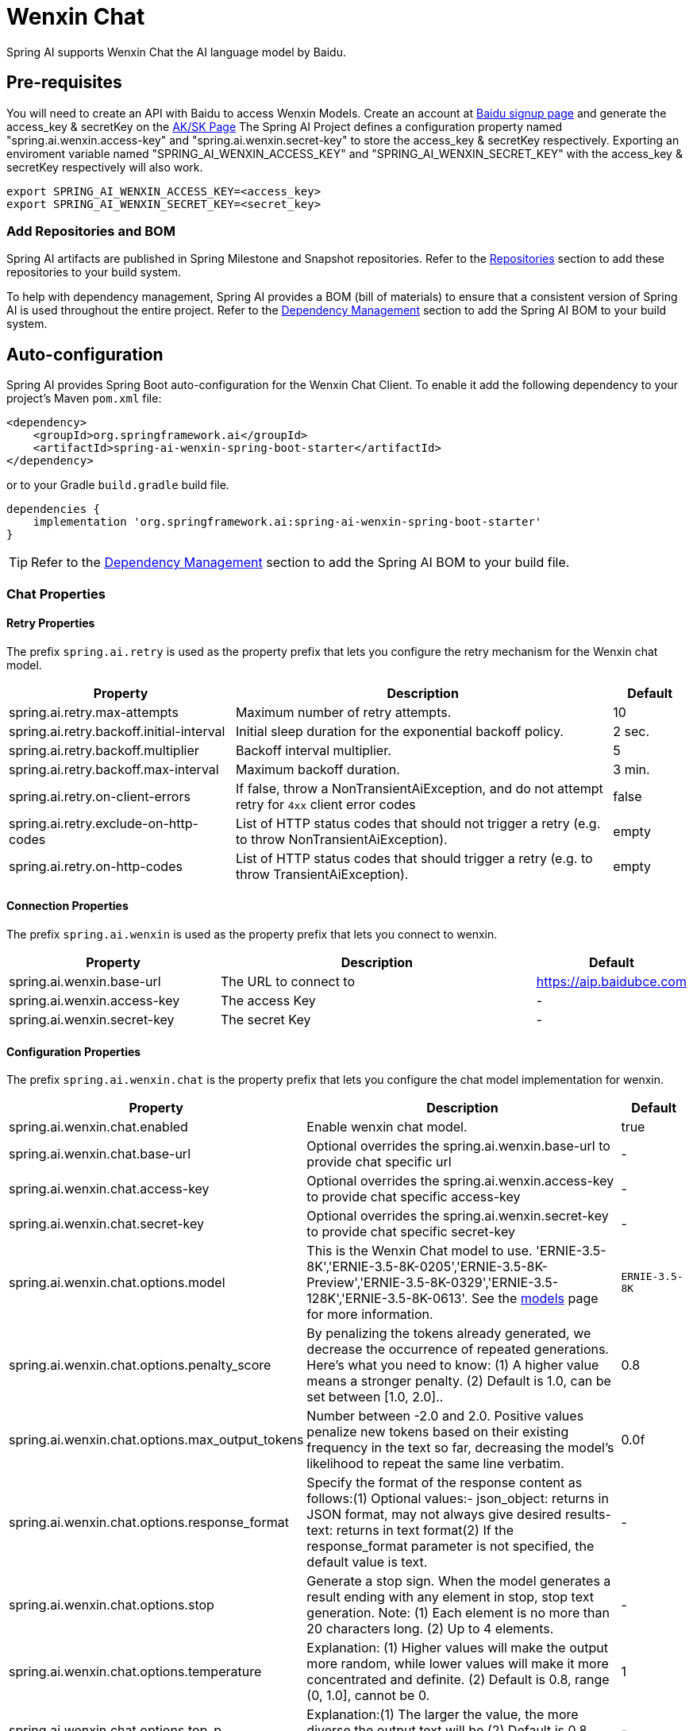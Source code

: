 = Wenxin Chat

Spring AI supports Wenxin Chat the AI language model by Baidu.

== Pre-requisites ==

You will need to create an API with Baidu to access Wenxin Models.
Create an account at https://login.bce.baidu.com[Baidu signup page] and generate the access_key & secretKey on the https://console.bce.baidu.com/iam/#/iam/accesslist[AK/SK Page]
The Spring AI Project defines a configuration property named "spring.ai.wenxin.access-key" and "spring.ai.wenxin.secret-key" to store the access_key & secretKey respectively.
Exporting an enviroment variable named "SPRING_AI_WENXIN_ACCESS_KEY" and "SPRING_AI_WENXIN_SECRET_KEY" with the access_key & secretKey respectively will also work.

[source.shell]
----
export SPRING_AI_WENXIN_ACCESS_KEY=<access_key>
export SPRING_AI_WENXIN_SECRET_KEY=<secret_key>
----

=== Add Repositories and BOM

Spring AI artifacts are published in Spring Milestone and Snapshot repositories.
Refer to the xref:getting-started.adoc#repositories[Repositories] section to add these repositories to your build system.

To help with dependency management, Spring AI provides a BOM (bill of materials) to ensure that a consistent version of Spring AI is used throughout the entire project. Refer to the xref:getting-started.adoc#dependency-management[Dependency Management] section to add the Spring AI BOM to your build system.


== Auto-configuration

Spring AI provides Spring Boot auto-configuration for the Wenxin Chat Client.
To enable it add the following dependency to your project's Maven `pom.xml` file:

[source, xml]
----
<dependency>
    <groupId>org.springframework.ai</groupId>
    <artifactId>spring-ai-wenxin-spring-boot-starter</artifactId>
</dependency>
----

or to your Gradle `build.gradle` build file.

[source,groovy]
----
dependencies {
    implementation 'org.springframework.ai:spring-ai-wenxin-spring-boot-starter'
}
----

TIP: Refer to the xref:getting-started.adoc#dependency-management[Dependency Management] section to add the Spring AI BOM to your build file.

=== Chat Properties

==== Retry Properties

The prefix `spring.ai.retry` is used as the property prefix that lets you configure the retry mechanism for the Wenxin chat model.

[cols="3,5,1"]
|====
| Property | Description | Default

| spring.ai.retry.max-attempts   | Maximum number of retry attempts. |  10
| spring.ai.retry.backoff.initial-interval | Initial sleep duration for the exponential backoff policy. |  2 sec.
| spring.ai.retry.backoff.multiplier | Backoff interval multiplier. |  5
| spring.ai.retry.backoff.max-interval | Maximum backoff duration. |  3 min.
| spring.ai.retry.on-client-errors | If false, throw a NonTransientAiException, and do not attempt retry for `4xx` client error codes | false
| spring.ai.retry.exclude-on-http-codes | List of HTTP status codes that should not trigger a retry (e.g. to throw NonTransientAiException). | empty
| spring.ai.retry.on-http-codes | List of HTTP status codes that should trigger a retry (e.g. to throw TransientAiException). | empty
|====

==== Connection Properties

The prefix `spring.ai.wenxin` is used as the property prefix that lets you connect to wenxin.

[cols="3,5,1"]
|====
| Property | Description | Default

| spring.ai.wenxin.base-url   | The URL to connect to |  https://aip.baidubce.com
| spring.ai.wenxin.access-key    | The access Key           |  -
| spring.ai.wenxin.secret-key    | The secret Key           |  -
|====

==== Configuration Properties

The prefix `spring.ai.wenxin.chat` is the property prefix that lets you configure the chat model implementation for wenxin.

[cols="3,5,1"]
|====
| Property | Description | Default

| spring.ai.wenxin.chat.enabled | Enable wenxin chat model.  | true
| spring.ai.wenxin.chat.base-url   | Optional overrides the spring.ai.wenxin.base-url to provide chat specific url |  -
| spring.ai.wenxin.chat.access-key   | Optional overrides the spring.ai.wenxin.access-key to provide chat specific access-key |  -
| spring.ai.wenxin.chat.secret-key   | Optional overrides the spring.ai.wenxin.secret-key to provide chat specific secret-key |  -
| spring.ai.wenxin.chat.options.model | This is the Wenxin Chat model to use. 'ERNIE-3.5-8K','ERNIE-3.5-8K-0205','ERNIE-3.5-8K-Preview','ERNIE-3.5-8K-0329','ERNIE-3.5-128K','ERNIE-3.5-8K-0613'.  See the https://cloud.baidu.com/doc/WENXINWORKSHOP/s/jlil56u11[models] page for more information.  | `ERNIE-3.5-8K`
| spring.ai.wenxin.chat.options.penalty_score | By penalizing the tokens already generated, we decrease the occurrence of repeated generations. Here's what you need to know: (1) A higher value means a stronger penalty. (2) Default is 1.0, can be set between [1.0, 2.0].. | 0.8
| spring.ai.wenxin.chat.options.max_output_tokens | Number between -2.0 and 2.0. Positive values penalize new tokens based on their existing frequency in the text so far, decreasing the model's likelihood to repeat the same line verbatim. | 0.0f
| spring.ai.wenxin.chat.options.response_format | Specify the format of the response content as follows:(1) Optional values:- json_object: returns in JSON format, may not always give desired results- text: returns in text format(2) If the response_format parameter is not specified, the default value is text. | -
| spring.ai.wenxin.chat.options.stop | Generate a stop sign. When the model generates a result ending with any element in stop, stop text generation. Note: (1) Each element is no more than 20 characters long. (2) Up to 4 elements. | -
| spring.ai.wenxin.chat.options.temperature | Explanation: (1) Higher values will make the output more random, while lower values will make it more concentrated and definite. (2) Default is 0.8, range (0, 1.0], cannot be 0. | 1
| spring.ai.wenxin.chat.options.top_p | Explanation:(1) The larger the value, the more diverse the output text will be.(2) Default is 0.8, with a range of [0, 1.0]. | -
| spring.ai.wenxin.chat.options.functions | A description list of triggerable functions, stating: (1) Unlimited number of supported functions (2) Length limit, total content in message's content, functions, and system fields combined cannot exceed 20000 characters, and must not exceed 5120 tokens. | -
| spring.ai.wenxin.chat.options.tool_choice | In the context of function calls, prompt the large model to select the specified function (not mandatory), specifying that the specified function name must exist in functions. | -
| spring.ai.wenxin.chat.options.user_id | User's unique identifier. | -
| spring.ai.wenxin.chat.options.system | Model personas are primarily used for persona settings, for example, if you are an AI assistant produced by XXX company, explain: (1) Length limit, the total length of content in the message, functions, and system fields cannot exceed 20,000 characters, and must not exceed 5120 tokens (2) If using system and functions at the same time, the effectiveness of use may not be guaranteed temporarily, continuous optimization is ongoing. | -
| spring.ai.wenxin.chat.options.disable_search | Whether to force close the real-time search feature, default is false, which means not to close. | -
| spring.ai.wenxin.chat.options.enable_citation | Do you want to turn on the return of superscripts at the top right corner, which means: (1) If turned on, there's a chance of triggering search origin information search_info, the content of search_info can be found in the response parameter introduction (2) Default is false, not turned on. | -
| spring.ai.wenxin.chat.options.enable_trace | Do you want to return search trace information? (1) If enabled, in scenarios where search enhancement is triggered, it will return search trace information (search_info). Please refer to the response parameters description for the content of search_info. (2) Default is set to false, indicating no return. | -
|====

TIP: All properties prefixed with `spring.ai.wenxin.chat.options` can be overridden at runtime by adding a request specific <<chat-options>> to the `Prompt` call.

== Runtime Options [[chat-options]]

The https://github.com/spring-projects/spring-ai/blob/main/models/spring-ai-wenxin/src/main/java/org/springframework/ai/wenxin/WenxinChatOptions.java[WenxinChatOptions.java] provides model configurations, such as the model to use, the temperature, the frequency penalty, etc.

On start-up, the default options can be configured with the `WenxinChatOptions(api, options)` constructor or the `spring.ai.wenxin.chat.options.*` properties.

At run-time you can override the default options by adding new, request specific, options to the `Prompt` call.
For example to override the default model and temperature for a specific request:

[source,java]
----
ChatResponse response = chatModel.call(
    new Prompt(
        "Generate the names of 5 famous pirates.",
        OpenAiChatOptions.builder()
            .withModel("completions")
            .withTemperature(0.4)
        .build()
    ));
----

TIP: In addition to the model specific https://github.com/spring-projects/spring-ai/blob/main/models/spring-ai-wenxin/src/main/java/org/springframework/ai/wenxin/WenxinChatOptions.java[WenxinChatOptions] you can use a portable https://github.com/spring-projects/spring-ai/blob/main/spring-ai-core/src/main/java/org/springframework/ai/chat/prompt/ChatOptions.java[ChatOptions] instance, created with the https://github.com/spring-projects/spring-ai/blob/main/spring-ai-core/src/main/java/org/springframework/ai/chat/prompt/ChatOptionsBuilder.java[ChatOptionsBuilder#builder()].

== Function Calling

You can register custom Java functions with the OpenAiChatModel and have the Wenxin model intelligently choose to output a JSON object containing arguments to call one or many of the registered functions.
This is a powerful technique to connect the LLM capabilities with external tools and APIs.


== Sample Controller

https://start.spring.io/[Create] a new Spring Boot project and add the `spring-ai-wenxin-spring-boot-starter` to your pom (or gradle) dependencies.

Add a `application.properties` file, under the `src/main/resources` directory, to enable and configure the Wenxin chat model:

[source,application.properties]
----
spring.ai.wenxin.accesss-key=YOUR_ACCESS_KEY
spring.ai.wenxin.secret-key=YOUR_SECRET_KEY
spring.ai.wenxin.chat.options.model=gpt-3.5-turbo
spring.ai.wenxin.chat.options.temperature=0.7
----

TIP: replace the `api-key` with your Wenxin credentials.

This will create a `WenxinChatModel` implementation that you can inject into your class.
Here is an example of a simple `@Controller` class that uses the chat model for text generations.

[source.java]
----
@RestController
@RequestMapping("/wenxin")
public class WenxinSimpleAiController {


	private final ChatModel chatModel;

	private final StreamingChatModel streamingChatModel;

	public WenxinSimpleAiController(@Qualifier("wenxinChatModel") ChatModel chatModel,
			@Qualifier("wenxinChatModel") StreamingChatModel streamingChatModel) {
		this.chatModel = chatModel;
		this.streamingChatModel = streamingChatModel;
	}

	@GetMapping("/simple")
	public Map<String, String> completion(
			@RequestParam(value = "message", defaultValue = "Tell me a joke") String message) {
		return Map.of("generation", chatModel.call(message));

	}

	@GetMapping("/stream")
	public Flux<ServerSentEvent<String>> stream(
			@RequestParam(value = "message", defaultValue = "Tell me a joke") String message) {
		return streamingChatModel.stream(message).map(data -> ServerSentEvent.builder(data).build());
	}
}
----


